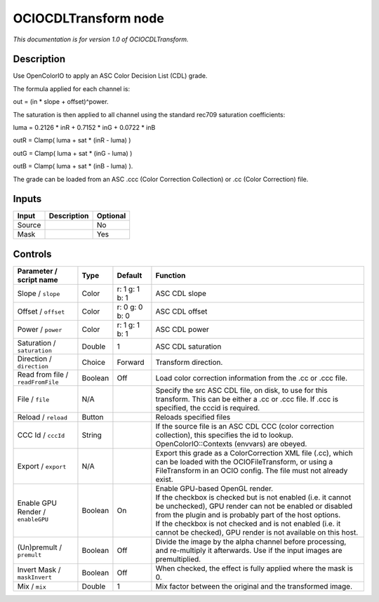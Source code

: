 .. _fr.inria.openfx.OCIOCDLTransform:

OCIOCDLTransform node
=====================

|pluginIcon| 

*This documentation is for version 1.0 of OCIOCDLTransform.*

Description
-----------

Use OpenColorIO to apply an ASC Color Decision List (CDL) grade.

The formula applied for each channel is:

out = (in \* slope + offset)^power.

The saturation is then applied to all channel using the standard rec709 saturation coefficients:

luma = 0.2126 \* inR + 0.7152 \* inG + 0.0722 \* inB

outR = Clamp( luma + sat \* (inR - luma) )

outG = Clamp( luma + sat \* (inG - luma) )

outB = Clamp( luma + sat \* (inB - luma) ).

The grade can be loaded from an ASC .ccc (Color Correction Collection) or .cc (Color Correction) file.

Inputs
------

+----------+---------------+------------+
| Input    | Description   | Optional   |
+==========+===============+============+
| Source   |               | No         |
+----------+---------------+------------+
| Mask     |               | Yes        |
+----------+---------------+------------+

Controls
--------

.. tabularcolumns:: |>{\raggedright}p{0.2\columnwidth}|>{\raggedright}p{0.06\columnwidth}|>{\raggedright}p{0.07\columnwidth}|p{0.63\columnwidth}|

.. cssclass:: longtable

+-------------------------------------+-----------+------------------+---------------------------------------------------------------------------------------------------------------------------------------------------------------------------------------+
| Parameter / script name             | Type      | Default          | Function                                                                                                                                                                              |
+=====================================+===========+==================+=======================================================================================================================================================================================+
| Slope / ``slope``                   | Color     | r: 1 g: 1 b: 1   | ASC CDL slope                                                                                                                                                                         |
+-------------------------------------+-----------+------------------+---------------------------------------------------------------------------------------------------------------------------------------------------------------------------------------+
| Offset / ``offset``                 | Color     | r: 0 g: 0 b: 0   | ASC CDL offset                                                                                                                                                                        |
+-------------------------------------+-----------+------------------+---------------------------------------------------------------------------------------------------------------------------------------------------------------------------------------+
| Power / ``power``                   | Color     | r: 1 g: 1 b: 1   | ASC CDL power                                                                                                                                                                         |
+-------------------------------------+-----------+------------------+---------------------------------------------------------------------------------------------------------------------------------------------------------------------------------------+
| Saturation / ``saturation``         | Double    | 1                | ASC CDL saturation                                                                                                                                                                    |
+-------------------------------------+-----------+------------------+---------------------------------------------------------------------------------------------------------------------------------------------------------------------------------------+
| Direction / ``direction``           | Choice    | Forward          | Transform direction.                                                                                                                                                                  |
+-------------------------------------+-----------+------------------+---------------------------------------------------------------------------------------------------------------------------------------------------------------------------------------+
| Read from file / ``readFromFile``   | Boolean   | Off              | Load color correction information from the .cc or .ccc file.                                                                                                                          |
+-------------------------------------+-----------+------------------+---------------------------------------------------------------------------------------------------------------------------------------------------------------------------------------+
| File / ``file``                     | N/A       |                  | Specify the src ASC CDL file, on disk, to use for this transform. This can be either a .cc or .ccc file. If .ccc is specified, the cccid is required.                                 |
+-------------------------------------+-----------+------------------+---------------------------------------------------------------------------------------------------------------------------------------------------------------------------------------+
| Reload / ``reload``                 | Button    |                  | Reloads specified files                                                                                                                                                               |
+-------------------------------------+-----------+------------------+---------------------------------------------------------------------------------------------------------------------------------------------------------------------------------------+
| CCC Id / ``cccId``                  | String    |                  | If the source file is an ASC CDL CCC (color correction collection), this specifies the id to lookup. OpenColorIO::Contexts (envvars) are obeyed.                                      |
+-------------------------------------+-----------+------------------+---------------------------------------------------------------------------------------------------------------------------------------------------------------------------------------+
| Export / ``export``                 | N/A       |                  | Export this grade as a ColorCorrection XML file (.cc), which can be loaded with the OCIOFileTransform, or using a FileTransform in an OCIO config. The file must not already exist.   |
+-------------------------------------+-----------+------------------+---------------------------------------------------------------------------------------------------------------------------------------------------------------------------------------+
| Enable GPU Render / ``enableGPU``   | Boolean   | On               | | Enable GPU-based OpenGL render.                                                                                                                                                     |
|                                     |           |                  | | If the checkbox is checked but is not enabled (i.e. it cannot be unchecked), GPU render can not be enabled or disabled from the plugin and is probably part of the host options.    |
|                                     |           |                  | | If the checkbox is not checked and is not enabled (i.e. it cannot be checked), GPU render is not available on this host.                                                            |
+-------------------------------------+-----------+------------------+---------------------------------------------------------------------------------------------------------------------------------------------------------------------------------------+
| (Un)premult / ``premult``           | Boolean   | Off              | Divide the image by the alpha channel before processing, and re-multiply it afterwards. Use if the input images are premultiplied.                                                    |
+-------------------------------------+-----------+------------------+---------------------------------------------------------------------------------------------------------------------------------------------------------------------------------------+
| Invert Mask / ``maskInvert``        | Boolean   | Off              | When checked, the effect is fully applied where the mask is 0.                                                                                                                        |
+-------------------------------------+-----------+------------------+---------------------------------------------------------------------------------------------------------------------------------------------------------------------------------------+
| Mix / ``mix``                       | Double    | 1                | Mix factor between the original and the transformed image.                                                                                                                            |
+-------------------------------------+-----------+------------------+---------------------------------------------------------------------------------------------------------------------------------------------------------------------------------------+

.. |pluginIcon| image:: fr.inria.openfx.OCIOCDLTransform.png
   :width: 10.0%
